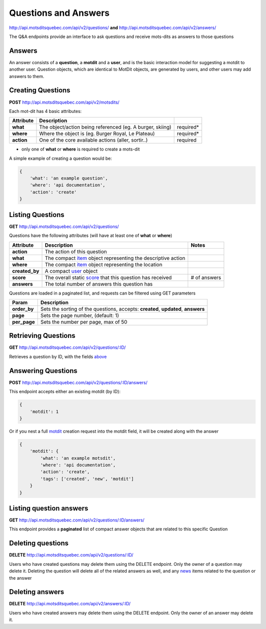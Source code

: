 Questions and Answers
=====================

http://api.motsditsquebec.com/api/v2/questions/ **and** http://api.motsditsquebec.com/api/v2/answers/


The Q&A endpoints provide an interface to ask questions and receive mots-dits as answers to those questions


Answers
-------

An answer consists of a **question**, a **motdit** and a **user**, and is the basic interaction model for suggesting a motdit to another user. Question objects, which are identical to MotDit objects, are generated by users, and other users may add answers to them.


Creating Questions
------------------

**POST** http://api.motsditsquebec.com/api/v2/motsdits/

Each mot-dit has 4 basic attributes:

+------------+-----------------------------------------------------------+-----------+
| Attribute  |                        Description                        |           |
+============+===========================================================+===========+
| **what**   | The object/action being referenced (eg. A burger, skiing) | required* |
+------------+-----------------------------------------------------------+-----------+
| **where**  | Where the object is (eg. Burger Royal, Le Plateau)        | required* |
+------------+-----------------------------------------------------------+-----------+
| **action** | One of the core available actions (aller, sortir..)       | required  |
+------------+-----------------------------------------------------------+-----------+

* only one of **what** or **where** is required to create a mots-dit

A simple example of creating a question would be:

.. code-block:: javascript

    {
        'what': 'an example question',
        'where': 'api documentation',
        'action': 'create'
    }

Listing Questions
-----------------

**GET** http://api.motsditsquebec.com/api/v2/questions/

Questions have the following attributes (will have at least one of **what** or **where**)

+----------------+--------------------------------------------------------------+--------------+
|   Attribute    |                         Description                          |    Notes     |
+================+==============================================================+==============+
| **action**     | The action of this question                                  |              |
+----------------+--------------------------------------------------------------+--------------+
| **what**       | The compact item_ object representing the descriptive action |              |
+----------------+--------------------------------------------------------------+--------------+
| **where**      | The compact item_ object representing the location           |              |
+----------------+--------------------------------------------------------------+--------------+
| **created_by** | A compact user_ object                                       |              |
+----------------+--------------------------------------------------------------+--------------+
| **score**      | The overall static score_ that this question has received    | # of answers |
+----------------+--------------------------------------------------------------+--------------+
| **answers**    | The total number of answers this question has                |              |
+----------------+--------------------------------------------------------------+--------------+

Questions are loaded in a paginated list, and requests can be filtered using GET parameters

+--------------+-----------------------------------------------------------------------------------+
|    Param     |                                    Description                                    |
+==============+===================================================================================+
| **order_by** | Sets the sorting of the questions, accepts: **created**, **updated**, **answers** |
+--------------+-----------------------------------------------------------------------------------+
| **page**     | Sets the page number, (default: 1)                                                |
+--------------+-----------------------------------------------------------------------------------+
| **per_page** | Sets the number per page, max of 50                                               |
+--------------+-----------------------------------------------------------------------------------+

Retrieving Questions
--------------------

**GET** http://api.motsditsquebec.com/api/v2/questions/:ID/

Retrieves a question by ID, with the fields above_


Answering Questions
-------------------

**POST** http://api.motsditsquebec.com/api/v2/questions/:ID/answers/

This endpoint accepts either an existing motdit (by ID):

.. code-block:: javascript

    {
        'motdit': 1
    }

Or if you nest a full motdit_ creation request into the motdit field, it will be created along with the answer

.. code-block:: javascript

    {
        'motdit': {
            'what': 'an example motsdit',
            'where': 'api documentation',
            'action': 'create',
            'tags': ['created', 'new', 'motdit']
        }
    }

Listing question answers
------------------------

**GET** http://api.motsditsquebec.com/api/v2/questions/:ID/answers/

This endpoint provides a **paginated** list of compact answer objects that are related to this specific Question


Deleting questions
------------------

**DELETE** http://api.motsditsquebec.com/api/v2/questions/:ID/

Users who have created questions may delete them using the DELETE endpoint. Only the owner of a question may delete it. Deleting the question will delete all of the related answers as well, and any news_ items related to the question or the answer


Deleting answers
----------------

**DELETE** http://api.motsditsquebec.com/api/v2/answers/:ID/

Users who have created answers may delete them using the DELETE endpoint. Only the owner of an answer may delete it.

.. _motdit: motsdits.html
.. _news: news.html
.. _item: items.html
.. _user: users.html
.. _score: scores.html
.. _above: #Listing Questions
